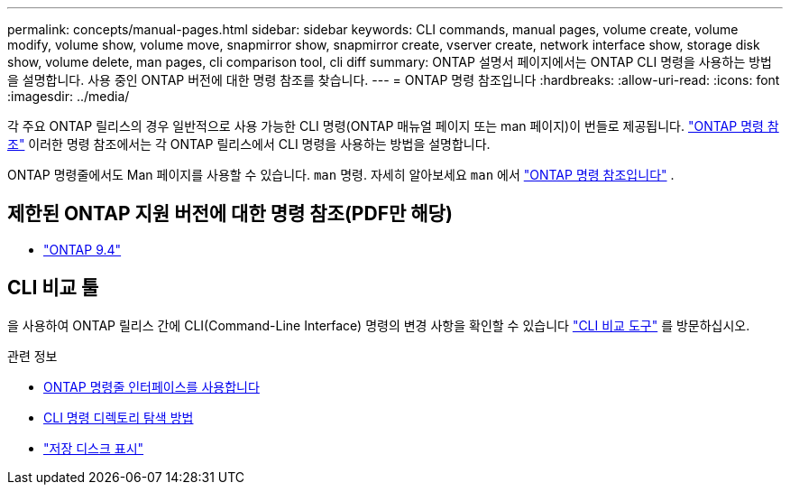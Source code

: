 ---
permalink: concepts/manual-pages.html 
sidebar: sidebar 
keywords: CLI commands, manual pages, volume create, volume modify, volume show, volume move, snapmirror show, snapmirror create, vserver create, network interface show, storage disk show, volume delete, man pages, cli comparison tool, cli diff 
summary: ONTAP 설명서 페이지에서는 ONTAP CLI 명령을 사용하는 방법을 설명합니다. 사용 중인 ONTAP 버전에 대한 명령 참조를 찾습니다. 
---
= ONTAP 명령 참조입니다
:hardbreaks:
:allow-uri-read: 
:icons: font
:imagesdir: ../media/


[role="lead"]
각 주요 ONTAP 릴리스의 경우 일반적으로 사용 가능한 CLI 명령(ONTAP 매뉴얼 페이지 또는 man 페이지)이 번들로 제공됩니다. link:https://docs.netapp.com/us-en/ontap-cli/["ONTAP 명령 참조"^] 이러한 명령 참조에서는 각 ONTAP 릴리스에서 CLI 명령을 사용하는 방법을 설명합니다.

ONTAP 명령줄에서도 Man 페이지를 사용할 수 있습니다.  `man` 명령. 자세히 알아보세요  `man` 에서 link:https://docs.netapp.com/us-en/ontap-cli/man.html["ONTAP 명령 참조입니다"^] .



== 제한된 ONTAP 지원 버전에 대한 명령 참조(PDF만 해당)

* link:https://library.netapp.com/ecm/ecm_download_file/ECMLP2843631["ONTAP 9.4"^]




== CLI 비교 툴

을 사용하여 ONTAP 릴리스 간에 CLI(Command-Line Interface) 명령의 변경 사항을 확인할 수 있습니다 link:https://mysupport.netapp.com/site/info/cli-comparison["CLI 비교 도구"^] 를 방문하십시오.

.관련 정보
* xref:../system-admin/command-line-interface-concept.html[ONTAP 명령줄 인터페이스를 사용합니다]
* xref:../system-admin/methods-navigating-cli-command-directories-concept.html[CLI 명령 디렉토리 탐색 방법]
* link:https://docs.netapp.com/us-en/ontap-cli/storage-disk-show.html["저장 디스크 표시"^]

